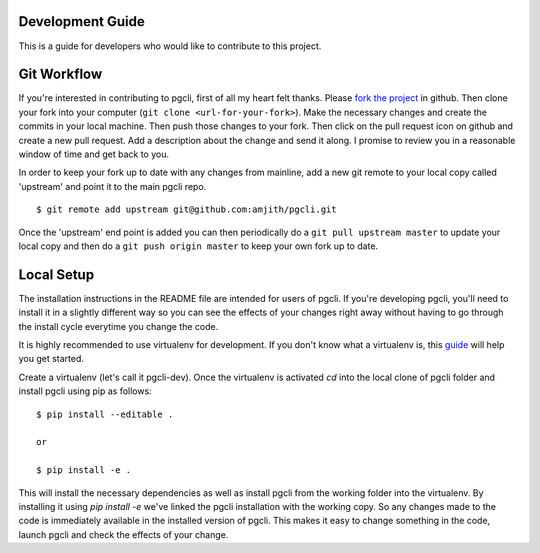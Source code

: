 Development Guide
-----------------
This is a guide for developers who would like to contribute to this project.

Git Workflow
------------

If you're interested in contributing to pgcli, first of all my heart felt
thanks. Please `fork the project <https://github.com/amjith/pgcli>`_ in github.
Then clone your fork into your computer (``git clone <url-for-your-fork>``).
Make the necessary changes and create the commits in your local machine. Then
push those changes to your fork. Then click on the pull request icon on github
and create a new pull request. Add a description about the change and send it
along. I promise to review you in a reasonable window of time and get back to
you. 

In order to keep your fork up to date with any changes from mainline, add a new
git remote to your local copy called 'upstream' and point it to the main pgcli
repo.

:: 

   $ git remote add upstream git@github.com:amjith/pgcli.git

Once the 'upstream' end point is added you can then periodically do a ``git
pull upstream master`` to update your local copy and then do a ``git push
origin master`` to keep your own fork up to date. 

Local Setup
-----------

The installation instructions in the README file are intended for users of
pgcli. If you're developing pgcli, you'll need to install it in a slightly
different way so you can see the effects of your changes right away without
having to go through the install cycle everytime you change the code.

It is highly recommended to use virtualenv for development. If you don't know
what a virtualenv is, this `guide <http://docs.python-guide.org/en/latest/dev/virtualenvs/#virtual-environments>`_
will help you get started.

Create a virtualenv (let's call it pgcli-dev). Once the virtualenv is activated
`cd` into the local clone of pgcli folder and install pgcli using pip as
follows:

::

    $ pip install --editable .

    or

    $ pip install -e .

This will install the necessary dependencies as well as install pgcli from the
working folder into the virtualenv. By installing it using `pip install -e`
we've linked the pgcli installation with the working copy. So any changes made
to the code is immediately available in the installed version of pgcli. This
makes it easy to change something in the code, launch pgcli and check the
effects of your change. 
